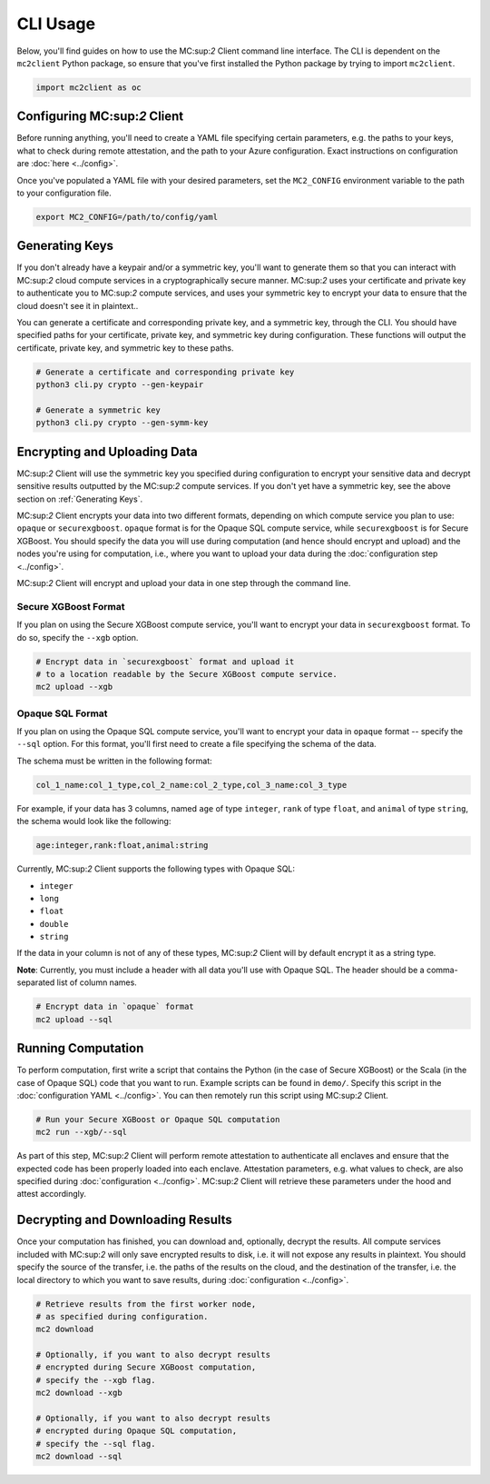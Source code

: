 CLI Usage
=========

Below, you'll find guides on how to use the MC:sup:`2` Client command line interface. The CLI is dependent on the ``mc2client`` Python package, so ensure that you've first installed the Python package by trying to import ``mc2client``.

.. code-block:: python

    import mc2client as oc

Configuring MC:sup:`2` Client
-------------------------
Before running anything, you'll need to create a YAML file specifying certain parameters, e.g. the paths to your keys, what to check during remote attestation, and the path to your Azure configuration. Exact instructions on configuration are :doc:`here <../config>`.

Once you've populated a YAML file with your desired parameters, set the ``MC2_CONFIG`` environment variable to the path to your configuration file.

.. code-block:: bash

    export MC2_CONFIG=/path/to/config/yaml

Generating Keys
---------------
If you don't already have a keypair and/or a symmetric key, you'll want to generate them so that you can interact with MC:sup:`2` cloud compute services in a cryptographically secure manner. MC:sup:`2` uses your certificate and private key to authenticate you to MC:sup:`2` compute services, and uses your symmetric key to encrypt your data to ensure that the cloud doesn't see it in plaintext..

You can generate a certificate and corresponding private key, and a symmetric key, through the CLI. You should have specified paths for your certificate, private key, and symmetric key during configuration. These functions will output the certificate, private key, and symmetric key to these paths.

.. code-block:: bash

    # Generate a certificate and corresponding private key
    python3 cli.py crypto --gen-keypair

    # Generate a symmetric key
    python3 cli.py crypto --gen-symm-key


Encrypting and Uploading Data
-----------------------------
MC:sup:`2` Client will use the symmetric key you specified during configuration to encrypt your sensitive data and decrypt sensitive results outputted by the MC:sup:`2` compute services. If you don't yet have a symmetric key, see the above section on :ref:`Generating Keys`.

MC:sup:`2` Client encrypts your data into two different formats, depending on which compute service you plan to use: ``opaque`` or ``securexgboost``. ``opaque`` format is for the Opaque SQL compute service, while ``securexgboost`` is for Secure XGBoost. You should specify the data you will use during computation (and hence should encrypt and upload) and the nodes you're using for computation, i.e., where you want to upload your data during the :doc:`configuration step <../config>`.

MC:sup:`2` Client will encrypt and upload your data in one step through the command line.

Secure XGBoost Format
~~~~~~~~~~~~~~~~~~~~~
If you plan on using the Secure XGBoost compute service, you'll want to encrypt your data in ``securexgboost`` format. To do so, specify the ``--xgb`` option.

.. code-block:: bash

    # Encrypt data in `securexgboost` format and upload it 
    # to a location readable by the Secure XGBoost compute service.
    mc2 upload --xgb


Opaque SQL Format
~~~~~~~~~~~~~~~~~
If you plan on using the Opaque SQL compute service, you'll want to encrypt your data in ``opaque`` format -- specify the ``--sql`` option. For this format, you'll first need to create a file specifying the schema of the data.

The schema must be written in the following format:

.. code-block:: bash

    col_1_name:col_1_type,col_2_name:col_2_type,col_3_name:col_3_type

For example, if your data has 3 columns, named ``age`` of type ``integer``, ``rank`` of type ``float``, and ``animal`` of type ``string``, the schema would look like the following:

.. code-block:: bash

    age:integer,rank:float,animal:string


Currently, MC:sup:`2` Client supports the following types with Opaque SQL:

- ``integer``
- ``long``
- ``float``
- ``double``
- ``string``

If the data in your column is not of any of these types, MC:sup:`2` Client will by default encrypt it as a string type. 

**Note**: Currently, you must include a header with all data you'll use with Opaque SQL. The header should be a comma-separated list of column names.

.. code-block:: bash

    # Encrypt data in `opaque` format
    mc2 upload --sql


Running Computation
-------------------
To perform computation, first write a script that contains the Python (in the case of Secure XGBoost) or the Scala (in the case of Opaque SQL) code that you want to run. Example scripts can be found in ``demo/``. Specify this script in the :doc:`configuration YAML <../config>`. You can then remotely run this script using MC:sup:`2` Client.

.. code-block:: bash

    # Run your Secure XGBoost or Opaque SQL computation
    mc2 run --xgb/--sql

As part of this step, MC:sup:`2` Client will perform remote attestation to authenticate all enclaves and ensure that the expected code has been properly loaded into each enclave. Attestation parameters, e.g. what values to check, are also specified during :doc:`configuration <../config>`. MC:sup:`2` Client will retrieve these parameters under the hood and attest accordingly.

Decrypting and Downloading Results
----------------------------------
Once your computation has finished, you can download and, optionally, decrypt the results. All compute services included with MC:sup:`2` will only save encrypted results to disk, i.e. it will not expose any results in plaintext. You should specify the source of the transfer, i.e. the paths of the results on the cloud, and the destination of the transfer, i.e. the local directory to which you want to save results, during :doc:`configuration <../config>`.


.. code-block:: bash

    # Retrieve results from the first worker node,
    # as specified during configuration.
    mc2 download

    # Optionally, if you want to also decrypt results
    # encrypted during Secure XGBoost computation,
    # specify the --xgb flag.
    mc2 download --xgb

    # Optionally, if you want to also decrypt results
    # encrypted during Opaque SQL computation,
    # specify the --sql flag.
    mc2 download --sql
